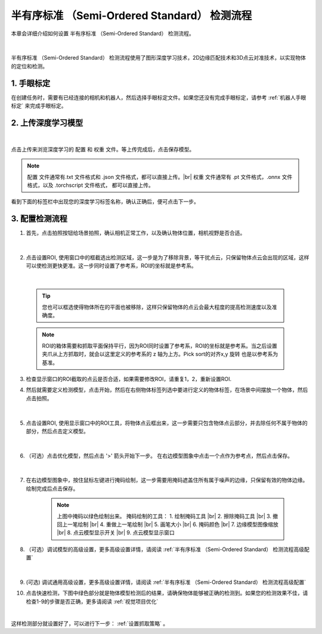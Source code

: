 半有序标准 （Semi-Ordered Standard） 检测流程
========================================================================

本章会详细介绍如何设置 半有序标准 （Semi-Ordered Standard） 检测流程。

    .. image:: images/dl_modfinder_overview.png
        :scale: 100%

|

半有序标准 （Semi-Ordered Standard） 检测流程使用了图形深度学习技术，2D边缘匹配技术和3D点云对准技术，以实现物体的定位和检测。


1. 手眼标定
----------------

在创建任务时，需要有已经连接的相机和机器人，然后选择手眼标定文件。如果您还没有完成手眼标定，请参考 :ref:`机器人手眼标定` 来完成手眼标定。


2. 上传深度学习模型
-------------------

    .. image:: images/dl_modfinder_dl.png
        :scale: 65%

|

点击上传来浏览深度学习的 ``配置`` 和 ``权重`` 文件。等上传完成后，点击保存模型。

.. note::

    ``配置`` 文件通常有.txt 文件格式和 .json 文件格式，都可以直接上传。|br|
    ``权重`` 文件通常有 .pt 文件格式，.onnx 文件格式，以及 .torchscript 文件格式， 都可以直接上传。

看到下面的标签栏中出现您的深度学习标签名称，确认正确后，便可点击下一步。


3. 配置检测流程
------------------


1. 首先，点击拍照按钮给场景拍照，确认相机正常工作，以及确认物体位置，相机视野是否合适。

    .. image:: images/dl_modfinder_detect.png
        :scale: 65%

|

2. 点击设置ROI, 使用窗口中的框截选出检测区域，这一步是为了移除背景，等干扰点云，只保留物体点云会出现的区域，这样可以使检测更快更准。这一步同时设置了参考系，ROI的坐标就是参考系。

    .. image:: images/ROI.png
        :scale: 65%

|

    .. tip::
        您也可以框选使得物体所在的平面也被移除，这样只保留物体的点云会最大程度的提高检测速度以及准确度。

    .. note::
        ROI的箱体需要和抓取平面保持平行，因为ROI同时设置了参考系，ROI的坐标就是参考系。当之后设置夹爪从上方抓取时，就会以这里定义的参考系的 z 轴为上方。Pick sort的对齐x,y 旋转 也是以参考系为基准。

3. 检查显示窗口的ROI截取的点云是否合适，如果需要修改ROI，请重复1，2，重新设置ROI.

4. 然后就需要定义检测模型，点击开始，然后在右侧物体标签列选中要进行定义的物体标签，在场景中间摆放一个物体，然后点击拍照。

    .. image:: images/dl_modfinder_define_model_1.png
        :scale: 65%

|

5. 点击设置ROI, 使用显示窗口中的ROI工具，将物体点云框出来，这一步需要只包含物体点云部分，并去除任何不属于物体的部分，然后点击定义模型。

    .. image:: images/dl_modfinder_define_model_2.png
        :scale: 65%

|

6. （可选）点击优化模型，然后点击 '>' 箭头开始下一步。 在右边模型图象中点击一个点作为参考点，然后点击保存。

    .. image:: images/dl_modfinder_refine_model_1.png
        :scale: 65%

|

7. 在右边模型图象中，按住鼠标左键进行掩码绘制，这一步需要用掩码遮盖住所有属于噪声的边缘，只保留有效的物体边缘。绘制完成后点击保存。

    .. image:: images/dl_modfinder_refine_model_2.png
        :scale: 85%

    .. note::
        上图中掩码以绿色绘制出来。 掩码绘制的工具：
        1. 绘制掩码工具 |br|
        2. 擦除掩码工具 |br|
        3. 撤回上一笔绘制 |br|
        4. 重做上一笔绘制 |br|
        5. 画笔大小 |br|
        6. 掩码颜色 |br|
        7. 边缘模型图像缩放 |br|
        8. 点云模型显示开关 |br|
        9. 点云模型显示窗口 


8. （可选）调试模型的高级设置，更多高级设置详情，请阅读 :ref:`半有序标准 （Semi-Ordered Standard） 检测流程高级配置`

    .. image:: images/dl_modfinder_refine_model_3.png
        :scale: 85%

|

9. (可选) 调试通用高级设置，更多高级设置详情，请阅读 :ref:`半有序标准 （Semi-Ordered Standard） 检测流程高级配置`

10. 点击快速检测，下图中绿色部分就是物体模型检测后的结果，请确保物体能够被正确的检测到。如果您的检测效果不佳，请检查1-9的步骤是否正确，更多请阅读 :ref:`视觉项目优化`

    .. image:: images/dl_modfinder_quick_detect.png
        :scale: 65%

|

这样检测部分就设置好了，可以进行下一步： :ref:`设置抓取策略` 。


.. |br| raw:: html

      <br>